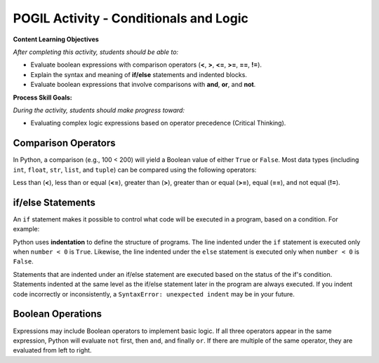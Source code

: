 POGIL Activity - Conditionals and Logic
--------------------------------------------------------

**Content Learning Objectives**

*After completing this activity, students should be able to:*

* Evaluate boolean expressions with comparison operators (**<**, **>**, **<=**, **>=**, **==**, **!=**).
* Explain the syntax and meaning of **if/else** statements and indented blocks.
* Evaluate boolean expressions that involve comparisons with **and**, **or**, and **not**.

**Process Skill Goals:**

*During the activity, students should make progress toward:*

* Evaluating complex logic expressions based on operator precedence (Critical Thinking).

Comparison Operators
======================================================

In Python, a comparison (e.g., 100 < 200) will yield a Boolean value of either ``True`` or ``False``.
Most data types (including ``int``, ``float``, ``str``, ``list``, and ``tuple``) can be compared
using the following operators:

Less than (**<**), less than or equal (**<=**), greater than (**>**),
greater than or equal (**>=**), equal (**==**), and not equal (**!=**).

.. activecode:: cond_ac_pogil_output_bool
    :caption: Output of Boolean expressions

    Run this code to see what it prints. Each line of code may or may not print something.
    ~~~~
    print(type(True))
    print(type(3 < 4))
    print(3 < 4)
    three = 3
    four = 4
    print(three == four)
    check = three > four
    print(check)
    print(type(check))
    three = four
    print(three == four)
    # print(three = four)

.. mchoice:: cond_MC_pogil_comment
    :practice: T
    :answer_a: True
    :answer_b: False
    :answer_c: class 'bool'
    :answer_d: TypeError
    :correct: d
    :feedback_a: Incorrect! Although the variable "three" does equal "four", the == operator has a return value, while the = operator does not. Try again.
    :feedback_b: Incorrect! "three" has been set equal to "four", but this is irrelevant because the = operator does not have a return value. Try again.
    :feedback_c: Incorrect! "print(type())" prints output that looks like that, not just "print()". Try again.
    :feedback_d: Correct! "three = four" (with a single equals sign) doesn't return anything, so it cannot be printed and a TypeError occurs.

    What would be printed if the commented line above was uncommented?

.. fillintheblank:: cond_fitb_pogil_booltype

    What is the name of the data type that represents Boolean values?

    - :bool: Correct! They are called "bool", with an uncapitalized B.
      :Bool: Incorrect! The B is not capitalized. Try again.
      :.*: Incorrect! Hint: what was the name of the class printed when the line ``print(type(True))`` was run? Try again.

.. dragndrop:: cond_dnd_pogil_boolean
    :practice: T
    :feedback: Incorrect - keep trying!
    :match_1: check|||Boolean variables
    :match_2: <, ==, >|||Boolean operators
    :match_3: 3 < 4, three == four, three > four|||Boolean expressions

    Match examples from the previous code block to their appropriate term.

.. mchoice:: cond_MC_pogil_notequal
    :practice: T
    :answer_a: 5 != 6
    :answer_b: 2 + 2 != 5
    :answer_c: 4 + 6 != 11 - 1
    :correct: c
    :feedback_a: Incorrect! 5 does not equal 6, which makes this expression True. Try again.
    :feedback_b: Incorrect! 4 does not equal 5, so this expression is True. Try again.
    :feedback_c: Correct! 10 equals 10, so the statement "10 != 10" is False.

    Which of these Boolean expressions evaluates to ``False``?

if/else Statements
============================

An ``if`` statement makes it possible to control what code will be executed in a
program, based on a condition. For example:

.. activecode:: cond_ac_pogil_output_ifelse
    :caption: Basic if/else

    Run this code to see what it prints.
    ~~~~
    number = int(input("Enter an integer: "))
    if number < 0:
    	print(number, "is negative")
    else:
    	print(number, "is a fine number")
    print("Until next time...")

Python uses **indentation** to define the structure of programs. The line indented
under the ``if`` statement is executed only when ``number < 0`` is ``True``.
Likewise, the line indented under the ``else`` statement is executed only when
``number < 0`` is ``False``.

.. fillintheblank:: cond_fitb_pogil_boolexpress

    Which line of the previous code block contains a Boolean expression?

    - :2: Correct! ``number < 0`` is a Boolean expression.
      :.*: Incorrect! Think about the definition of a Boolean expression. Try again.

Statements that are indented under an if/else statement are executed based on the
status of the if's condition. Statements indented at the same level as the if/else
statement later in the program are always executed. If you indent code incorrectly
or inconsistently, a ``SyntaxError: unexpected indent`` may be in your future.

.. fillintheblank:: cond_fitb_pogil_indent

    What must each line preceding an indented block of code end with?

    - :colon|a colon|\:: Correct! A colon is necessary to begin an indented block of code.
      :.*: Incorrect! Hint: it's one character. Try again.

.. activecode:: cond_ac_pogil_isten
    :caption: Using if/else.

    Modify this code to print ``(number) is 10`` if ``number`` equals 10, and ``(number) is not 10`` otherwise.
    ~~~~
    number = int(input("Enter an integer: "))
    # add your code here
    
.. mchoice:: cond_MC_pogil_mandatoryelse
    :practice: T
    :answer_a: True
    :answer_b: False
    :correct: b
    :feedback_a: Incorrect! An if statement does not necessarily need to be followed by an else statement. Try again.
    :feedback_b: Correct! An else statement must follow an if statement, however.

    True or False: An ``if`` statement must always be followed by an ``else`` statement.

Boolean Operations
============================

Expressions may include Boolean operators to implement basic logic. If all three
operators appear in the same expression, Python will evaluate ``not`` first, then
``and``, and finally ``or``. If there are multiple of the same operator, they are
evaluated from left to right.

.. activecode:: cond_ac_pogil_output_booleanops
    :caption: Boolean operations

    Run this code to see what it prints.
    ~~~~
    a = 3
    b = 4
    c = 5
    print(a < b and b < c)
    print(a < b or b < c)
    print(a < b and b > c)
    print(a < b or b > c)
    print(not a < b)
    print(a > b or not a > c and b > c)

.. mchoice:: cond_mc_pogil_opsvalue
    :practice: T
    :answer_a: bool, bool
    :answer_b: True, bool
    :answer_c: True, True
    :answer_d: bool, True
    :correct: a
    :feedback_a: Correct! The type of each is bool; both are Boolean expressions.
    :feedback_b: Incorrect! True is not a data type. Try again.
    :feedback_c: Incorrect! True is not a data type. Try again.
    :feedback_d: Incorrect! True is not a data type. Try again.

    What data type would be the result of ``a < b``? What about the result of ``a < b and b < c``? Use the values of ``a``, ``b``, and ``c`` from the code block above.

.. mchoice:: cond_mc_pogil_opsdatatype
    :practice: T
    :answer_a: True, True
    :answer_b: True, False
    :answer_c: False, False
    :answer_d: False, True
    :correct: a
    :feedback_a: Correct! The value of each statement is True.
    :feedback_b: Incorrect! 4 is less than 5, so "b < c" is True. Try again.
    :feedback_c: Incorrect! 3 is less than 4 and 4 is less than 5. Try again.
    :feedback_d: Incorrect! 3 is less than 4, so "a < b" is True. Try again.

    What would be the value of ``a < b``? What about the value of ``a < b and b < c``? Use the values of ``a``, ``b``, and ``c`` from the code block above.

.. mchoice:: cond_mc_pogil_andproperties
    :practice: T
    :answer_a: True, True
    :answer_b: True, False
    :answer_c: False, False
    :answer_d: False, True
    :correct: b
    :feedback_a: Incorrect! "and" only returns True if the expressions on both sides are True. Try again.
    :feedback_b: Correct! "and" only returns True if the expressions on both sides are True and returns False in any other situation.
    :feedback_c: Incorrect! "and" only returns True if the expressions on both sides are True. Try again.
    :feedback_d: Incorrect! "and" only returns True if the expressions on both sides are True. Try again.

    If two ``True`` Boolean expressions are compared using the ``and`` operator, what is the resulting Boolean value? What if you compare two ``False`` expressions instead?

.. mchoice:: cond_mc_pogil_orproperties
    :practice: T
    :answer_a: True, True
    :answer_b: True, False
    :answer_c: False, False
    :answer_d: False, True
    :correct: b
    :feedback_a: Incorrect! "or" only returns True if the expressions on one or both sides are True. Try again.
    :feedback_b: Correct! "or" only returns True if the expressions on one or both sides are True and returns False if both sides are false.
    :feedback_c: Incorrect! "or" only returns True if the expressions on one or both sides are True. Try again.
    :feedback_d: Incorrect! "or" only returns True if the expressions on one or both sides are True. Try again.

    If two ``True`` Boolean expressions are compared using the ``or`` operator, what is the resulting Boolean value? What if you compare two ``False`` expressions instead?

.. mchoice:: cond_mc_pogil_trueandfalse
    :practice: T
    :answer_a: True, True
    :answer_b: True, False
    :answer_c: False, False
    :answer_d: False, True
    :correct: d
    :feedback_a: Incorrect! "and" only returns True if the expressions on both sides are True. Try again.
    :feedback_b: Incorrect! "or" returns True if the expressions on one or both sides are True. Try again.
    :feedback_c: Incorrect! "or" returns True if the expressions on one or both sides are True. Try again.
    :feedback_d: Correct! "and" needs both sides to be True, while "or" only needs of of them.

    If a ``True`` and a ``False`` Boolean expression are compared using the ``and`` operator, what is the resulting Boolean value? What if you use the ``or`` operator instead?

.. activecode:: cond_ac_pogil_arepositive
    :caption: Using a Boolean expression in code

    Suppose you wanted to print the sum of ``x`` and ``y`` only when both ``x`` and ``y`` are positive. Write a block of code to achieve this that uses only one ``if`` statement.
    ~~~~
    x = int(input("Enter an integer: "))
    y = int(input("Enter an integer: "))
    # add your code here

.. activecode:: cond_ac_pogil_usingnot
    :caption: Using the ``not`` operator in code

    Rewrite your code from the previous code block using the ``not`` operator. Your answer should yield the same result as before, not the opposite, and still only use one ``if`` statement. Hint: you'll need to change the > signs!
    ~~~~
    x = int(input("Enter an integer: "))
    y = int(input("Enter an integer: "))
    # add your code here

.. activecode:: cond_ac_pogil_notpositive
    :caption: Using "except when" logic in code

    Suppose that you instead wanted to print the sum of ``x`` and ``y`` *except* when both ``x`` and ``y`` are positive. Write a block of code to achieve this that only uses one ``if`` statement.
    ~~~~
    x = int(input("Enter an integer: "))
    y = int(input("Enter an integer: "))
    # add your code here